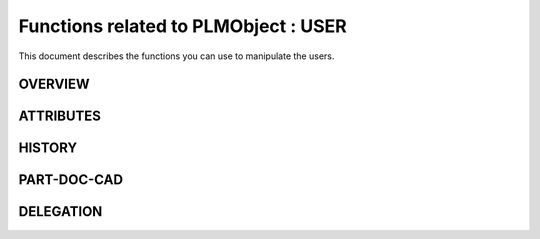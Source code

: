 ========================================================
Functions related to PLMObject : USER
========================================================


This document describes the functions you can use to manipulate the users.


OVERVIEW
========================================================



ATTRIBUTES
========================================================



HISTORY
========================================================


PART-DOC-CAD
========================================================



DELEGATION
========================================================




